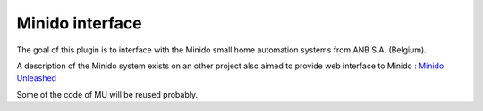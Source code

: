 *****************
Minido interface
*****************


The goal of this plugin is to interface with the Minido small home automation systems from ANB S.A. (Belgium).

A description of the Minido system exists on an other project also aimed to provide web interface to Minido : `Minido Unleashed <http://kenai.com/projects/minido-unleashed/pages/Home>`_

Some of the code of MU will be reused probably.